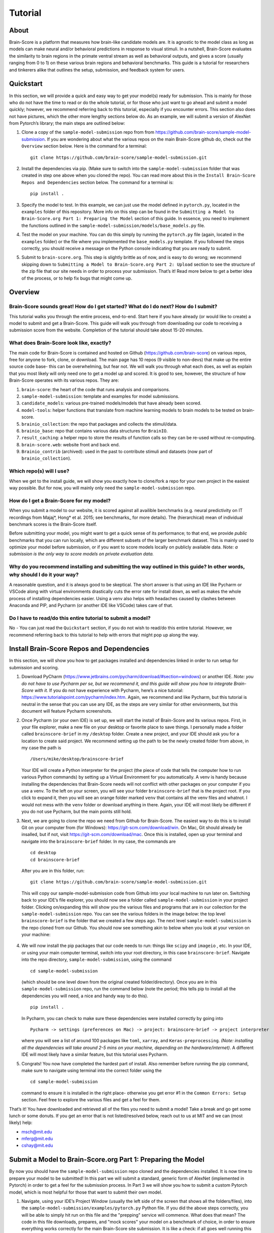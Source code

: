 .. _Tutorial:

========
Tutorial
========

About
=====
Brain-Score is a platform that measures how brain-like candidate models are.
It is agnostic to the model class as long as models can make neural and/or
behavioral predictions in response to visual stimuli. In a nutshell, Brain-Score evaluates
the similarity to brain regions in the primate ventral stream as well as behavioral outputs,
and gives a score (usually ranging from 0 to 1) on these various
brain regions and behavioral benchmarks. This guide is a tutorial for researchers and tinkerers
alike that outlines the setup, submission, and feedback system for users.


Quickstart
==========
In this section, we will provide a quick and easy way
to get your model(s) ready for submission. This is mainly for those who do not have the time to read
or do the whole tutorial, or for those who just want to go ahead and submit
a model quickly; however, we recommend referring back to this tutorial,
especially if you encounter errors. This section also does not
have pictures, which the other more lengthy sections below do. As an example,
we will submit a version of AlexNet from Pytorch’s library; the main steps are outlined below:

1. Clone a copy of  the ``sample-model-submission`` repo from from
   https://github.com/brain-score/sample-model-submission. If you are wondering
   about what the various repos on the main Brain-Score github do, check out the ``Overview`` section below.
   Here is the command for a terminal: ::
     git clone https://github.com/brain-score/sample-model-submission.git
2. Install the dependencies via pip. (Make sure to switch into the ``sample-model-submission`` folder
   that was created in step one above when you cloned the repo). You can read more about this in the
   ``Install Brain-Score Repos and Dependencies`` section below. The command for a terminal is: ::
     pip install .
3. Specify the model to test. In this example, we can
   just use the model defined in ``pytorch.py``, located in the ``examples`` folder
   of this repository. More info on this step can be found in
   the ``Submitting a Model to Brain-Score.org Part 1: Preparing the Model`` section of
   this guide. In essence, you need to implement the functions outlined in
   the ``sample-model-submission/models/base_models.py`` file.
4. Test the model on your machine. You can do this simply by running the ``pytorch.py`` file
   (again, located in the ``examples`` folder)
   or the file where you implemented
   the ``base_models.py`` template. If you followed the steps correctly, you should
   receive a message on the Python console indicating that you are ready to submit.
5. Submit to ``brain-score.org``. This step is slightly brittle as of now,
   and is easy to do wrong; we recommend skipping down to ``Submitting a Model to
   Brain-Score.org Part 2: Upload`` section to see the structure of the zip file that
   our site needs in order to process your submission.
   That’s it! Read more below to get a better idea of the process, or to help fix bugs that might come up.


Overview
========

Brain-Score sounds great! How do I get started? What do I do next? How do I submit?
--------------------------------------------------------------------

This tutorial walks you through the entire process, end-to-end.
Start here if you have already
(or would like to create) a model to submit and get a Brain-Score.
This guide will walk you through from downloading our code to receiving a
submission score from the website. Completion of the tutorial
should take about 15-20 minutes.

What does Brain-Score look like, exactly?
--------------------------------------------------------------------
The main code for Brain-Score is contained and hosted on Github (https://github.com/brain-score)
on various repos, free for anyone to fork,
clone, or download. The main page has 10 repos (9 visible to non-devs)
that make up the entire source code base- this can be overwhelming, but
fear not. We will walk you through what each does, as well as explain that
you most likely will only need one to get a model up and scored. It is
good to see, however, the structure of how Brain-Score operates with its
various repos. They are:

1. ``brain-score``: the heart of the code that runs analysis and comparisons.
2. ``sample-model-submission``: template and examples for model submissions.
3. ``candidate_models``: various pre-trained models/models that have already been scored.
4. ``model-tools``: helper functions that translate from machine learning models
   to brain models to be tested on brain-score.
5. ``brainio_collection``: the repo that packages and collects the stimuli/data.
6. ``brainio_base``: repo that contains various data structures for ``BrainIO``.
7. ``result_caching``: a helper repo to store the results of function calls so they can
   be re-used without re-computing.
8. ``brain-score.web``: website front and back end.
9. ``Brainio_contrib`` (archived): used in the past to contribute stimuli and datasets
   (now part of ``brainio_collection``).

Which repo(s) will I use?
-----------------------
When we get to the install guide, we will show you exactly how to
clone/fork a repo for your own project in the easiest way possible.
But for now, you will mainly only need the ``sample-model-submission`` repo.

How do I get a Brain-Score for my model?
----------------------------------------
When you submit a model to our website, it is scored against all
availible benchmarks (e.g. neural predictivity on IT recordings
from Majaj*, Hong* et al. 2015; see benchmarks_ for more details). The (hierarchical) mean of
individual benchmark scores is the Brain-Score itself.

Before submitting your model, you might want to get a quick sense of its performance;
to that end, we provide *public* benchmarks that you can run locally, which are different subsets
of the larger benchmark dataset. This is mainly used to optimize your model before
submission, or if you want to score models locally on publicly available data.
*Note: a submission is the only way to score models on private evaluation data.*





Why do you recommend installing and submitting the way outlined in this guide? In other words, why should I do it your way?
------------------------------------------------------------------------------

A reasonable question, and it is always good to be skeptical. The short answer
is that using an IDE like Pycharm or VSCode along with virtual environments
drastically cuts the error rate for install down, as well as makes the whole
process of installing dependencies easier. Using a venv also helps with headaches
caused by clashes between Anaconda and PIP, and Pycharm
(or another IDE like VSCode) takes care of that.

Do I have to read/do this entire tutorial to submit a model?
------------------------------------------------------------

No - You can just read the ``Quickstart`` section, if you do not
wish to read/do this entire tutorial. However, we recommend referring back to this
tutorial to help with errors that might pop up along the way.




Install Brain-Score Repos and Dependencies
==========================================
In this section, we will show you how to get packages installed and dependencies
linked in order to run setup for submission and scoring.

1. Download PyCharm (https://www.jetbrains.com/pycharm/download/#section=windows) or another IDE.
   *Note: you do not have to use Pycharm per se, but we recommend it, and this guide will show*
   *you how to integrate Brain-Score with it.*
   If you do not have experience with Pycharm, here’s a nice tutorial: https://www.tutorialspoint.com/pycharm/index.htm.
   Again, we recommend and like Pycharm, but this tutorial is neutral in the sense that you can use
   any IDE, as the steps are very similar for other environments, but this document will
   feature Pycharm screenshots.
2. Once Pycharm (or your own IDE) is set up, we will start the install of Brain-Score
   and its various repos. First, in your file explorer, make a new file on your desktop
   or favorite place to save things. I personally made a folder called ``brainscore-brief``
   in my ``/desktop`` folder. Create a new project, and your IDE should ask you for a location
   to create said project. We recommend setting up the path to be the newly created folder
   from above, in my case the path is ::
     /Users/mike/desktop/brainscore-brief
   Your IDE will create a Python interpreter for the project (the piece of code that
   tells the computer how to run various Python commands) by setting up a Virtual Environment
   for you automatically. A venv is handy because installing the dependencies that Brain-Score
   needs will not conflict with other packages on your computer if you use a venv.
   To the left on your screen, you will see your folder ``brainscore-brief`` that is the
   project root. If you click to expand it, then you will see an orange folder marked ``venv``
   that contains all the venv files and whatnot. I would not mess with the ``venv`` folder or
   download anything in there. Again, your IDE will most likely be different if you do not use
   Pycharm, but the main points still hold.
3. Next, we are going to clone the repo we need from Github for Brain-Score.
   The easiest way to do this is to install Git on your computer from (for Windows): https://git-scm.com/download/win.
   On Mac, Git should already be insalled, but if not, visit https://git-scm.com/download/mac.
   Once this is installed, open up your terminal and navigate into the ``brainscore-brief``
   folder. In my case, the commands are ::
     cd desktop
     cd brainscore-brief

   After you are in this folder,
   run::
     git clone https://github.com/brain-score/sample-model-submission.git
   This will copy our sample-model-submission code from Github into your local machine to run later on.
   Switching back to your IDE’s file explorer, you should now see a folder called ``sample-model-submission``
   in your project folder. Clicking on/expanding this will show you the various files and
   programs that are in our collection for the ``sample-model-submission`` repo.
   You can see the various folders in the image below: the top level ``brainscore-brief``
   is the folder that we created a few steps ago. The next level ``sample-model-submission``
   is the repo cloned from our Github. You should now see something akin to below when you
   look at your version on your machine:

    .. image:: /docs/source/modules/tutorial_screenshots/sms.png
       :width: 600

4. We will now install the pip packages that our code needs to run: things like ``scipy`` and
   ``imageio`` , etc. In your IDE, or using your main computer terminal, switch into your root
   directory, in this case ``brainscore-brief``. Navigate into the repo directory,
   ``sample-model-submission``, using the command ::
     cd sample-model-submission
   (which should be one level down from the original created folder/directory).
   Once you are in this ``sample-model-submission`` repo,
   run the command below  (note the period; this tells pip to install all the dependencies you will
   need, a nice and handy way to do this). ::
     pip install .
   In Pycharm, you can check to make sure these dependencies were installed correctly
   by going into ::
     Pycharm -> settings (preferences on Mac) -> project: brainscore-brief -> project interpreter
   where you will see a list of around 100 packages like ``toml``, ``xarray``, and
   ``Keras-preprocessing``. *(Note: installing all the dependencies will take around 2-5 mins
   on your machine, depending on the hardware/internet)*. A different IDE will most likely
   have a similar feature, but this tutorial uses Pycharm.
5. Congrats! You now have completed the hardest part of install.
   Also remember before running the pip command, make sure to navigate
   using terminal into the correct folder using the ::
     cd sample-model-submission
   command to ensure it is installed in the right place- otherwise you get error #1
   in the ``Common Errors: Setup`` section. Feel free to explore the various
   files and get a feel for them.

That’s it! You have downloaded and retrieved all of the files you need to submit a model!
Take a break and go get some lunch or some donuts. If you get an error that is not
listed/resolved below, reach out to us at MIT and we can (most likely) help:

- msch@mit.edu
- mferg@mit.edu
- cshay@mit.edu

Submit a Model to Brain-Score.org Part 1: Preparing the Model
=============================================================

By now you should have the ``sample-model-submission`` repo cloned and
the dependencies installed. It is now time to prepare your model to be
submitted! In this part we will submit a standard, generic form of AlexNet
(implemented in Pytorch) in order to get a feel for the submission process.
In Part 3 we will show you how to submit a custom Pytorch model, which is
most helpful for those that want to submit their own model.

1. Navigate, using your IDE’s Project Window (usually the left side of the
   screen that shows all the folders/files), into the
   ``sample-model-submission/examples/pytorch.py`` Python file.
   If you did the above steps correctly, you will be able to simply
   hit run on this file and the "prepping" service will commence.
   What does that mean? The code in this file downloads, prepares, and
   "mock scores" your model on a benchmark of choice, in order to ensure
   everything works correctly for the main Brain-Score site submission.
   It is like a check: if all goes well running this code, then your model
   is ready to submit to the site to be scored. (*Note: the first time running
   this file will take a bit, because you have to download the model
   (AlexNet in this case) weights as well as ImageNet validation images (for PCA initialization).
2. If this works correctly, then you will get a message on the Python console
   declaring::
     Test successful, you are ready to submit!
   and you can jump down below to Part 2, but we recommend
   reading the rest of the steps to understand what’s going on.
   A common error regarding SSL might happen at this point and is #2 on the
   ``Common Errors: Setup`` section, so check that out if you get that error.
3. Explore Further: navigate to ``sample-model-submission/models/base_models.py`` using
   the project explorer. You will see that this is basically a blank version of the
   ``pytorch.py`` file, and serves as a template to make new models to submit. The ``pytorch.py``
   file that you just successfully ran is an instance of this template, and this template
   declares how models must be structured to be scored. For now, we will just submit the
   AlexNet model as is.




Submitting a Model to Brain-Score.org Part 2: Upload
====================================================

If you made it this far, you are ready to upload your AlexNet model
and get a Brain-Score! In a nutshell, this step is simply zipping
the folder and making sure the files to submit are in the right place.

1. Right now, the working code we have confirmed is ready to be submitted is
   in the ``pytorch.py`` file. This file is mainly an example file, and
   thus we do not really want to submit it - instead, we are going to
   make a copy of it, rename it, and submit *that* version.
2. Before we do this, it is best to go ahead and make a folder in the
   root ``brainscore-brief`` directory to house all your submissions.
   This way, you can have a nice place to keep your submissions and
   reference them later if need be. For example, I made one called
   ``my_model_submissions`` located inside the project root (``brainscore-brief``),
   as seen below:

    .. image:: /docs/source/modules/tutorial_screenshots/mms.png
      :width: 600

3. We are now going to make the sub-folders necessary for submission.
   In general, the submission package will be a zip folder with a few things in
   it. It is important to get the folder “levels" right, or the website will not
   be able to parse the submission package and start running the correct code.
   So, this step in the guide is just about building this submission package.
   See below for the breakdown of zip file we will submit, with the various levels of the folders. Note the
   *two* ``__init__.py`` files in both the ``models`` folder and root: ::


    my_alexnet_submission (main folder)
        models (subfolder)
            base_models.py
            __init__.py
        __init__.py
        setup.py

4. Now we will start making the submission package. In your ``my_model_submissions`` folder,
   create a new folder (that we will eventually zip to submit) called ``my_alexnet_submission``.
   In that newly created folder, create (yet another) folder called ``models``.
   You can see we are building the package up as explained above.
   Your IDE file/project explorer should look something like this below at this point:
    .. image:: /docs/source/modules/tutorial_screenshots/subfolders.png
      :width: 600

5. Next, we are going to add the ``setup.py`` file into the ``my_alexnet_submission`` folder.
   There are a few ways to do this, but the easiest is just to navigate into the
   ``sample_model_submission`` folder, and you will see a ``setup.py`` file there. We are going
   to copy that and place it inside of the ``my_alexnet_submission`` folder. You should
   be able to do this by just right clicking the file, copying, and then pasting inside
   the correct folder. It is important to paste it inside the
   ``my_alexnet_submission`` folder, in order for it to be placed in the right spot.
   Your project should now look similiar to this:
    .. image:: /docs/source/modules/tutorial_screenshots/setup.png
      :width: 600

6. After this we will make the ``__init__.py`` file and place it inside the same folder as ``setup.py`` above.
   This ``__init__.py`` file is basically just a blank Python file that the submission
   needs in order to run. So, the easiest way to do this is to use your IDE to create
   a new Python file inside the correct folder: in Pycharm, you can do this by highlighting
   the ``my_alexnet_submission`` folder by clicking it, and it will be shown in blue.
   From there::
    right click -> new -> Python file
   Name this file ``__init__.py`` and
   click enter.  In the file, hit a new line (enter) so that the ``__init__.py`` file is not blank.
   Your package should now look akin to this:
    .. image:: /docs/source/modules/tutorial_screenshots/init_py.png
      :width: 600
7. We are almost done! Copy the ``__init__.py`` file you just made and place that
   *additional* copy inside the ``models`` folder. Finally, we want to add the
   actual submission to the package. There are a few ways to do this, but
   for now we are just going to copy the code from ``pytorch.py`` into a blank
   Python file. Create a new Python file called ``base_models.py`` (the
   creation process is identical to how you created the ``__init__.py`` file above,
   just make sure this file is created inside the models folder), and paste the
   code from ``pytorch.py`` into there. This creates another instance of the
   ``base_models.py`` file, filled with ``pytorch.py`` ’s code, which is in this case the
   AlexNet model. You are basically done at this point, and your final package
   should look similiar to the picture below. Remember, the actual model is now contained
   in the ``models/base_models.py`` file, and that is what is getting run on our site to get a score for you.
    .. image:: /docs/source/modules/tutorial_screenshots/final_submit.png
      :width: 600
8. You are now ready to submit! Zip the folder named ``my_alexnet_subission``,
   navigate to http://www.brain-score.org/profile/, log in/create a new account,
   and submit the model! Usually (depending on how busy the time of year is)
   it will take around 1 hour or so to score, but might take longer. If you
   do not see a score within 24 hours, contact us and we can send you
   (soon you will have access to this yourself)
   the error logs to resubmit. You have now successfully submitted a model!
   Congrats, and we look forward to having more submissions from you.
   In the future, you can just copy the submission package and paste
   in your code into ``models/base_models.py``, and it should work (which
   is why we had you make that whole package in the first place!)


Submitting a Model to Brain-Score.org Part 3: Custom model (Optional)
=====================================================================

At this point, I would say that you are pretty comfortable with the submission,
and hopefully you have submitted at least one model and gotten a score.
So, in this section, we will skip some of the parts that are common with
submitting a custom model (vs. something like AlexNet), and just focus on what is different.

1. In short, submitting a custom model is not that difficult
   for those that have already submitted a model like AlexNet
   and have a submission package ready. If you have not done this,
   we highly recommend going through this tutorial beforehand, or else you will
   encounter some errors along the way.
2. The entire package we submit will be the same as a pretrained model,
   but with the ``models/base_models.py`` file different (as the model itself is different).
   So, we would recommend just copying the ``my_alexnet_submission`` folder,
   pasting it into the ``my_model_submissions`` folder, and renaming it to something
   like ``my_custom_submission``. This will take care of all the tricky
   submission stuff, and you can just focus on implementing the actual model inside ``models/base_models.py``.
3. Now the fun part: scoring a model that you create! In this section we will be implementing
   a light-weight Pytorch model and submitting that. All this entails is adding
   a little bit of extra stuff to ``models/base_models.py``.
4. The easiest way to do this is to simply copy all the code in the block below,
   and we can walk you through the important stuff that is necessary
   to understand how to submit a custom model. It is, in a nutshell, just a
   slightly more complicated version of the original ``base_models.py`` template
   in the ``sample-model-submissions`` folder. The code is listed below ::

    # Custom Pytorch model from:
    # https://github.com/brain-score/candidate_models/blob/master/examples/score-model.ipynb

    from model_tools.check_submission import check_models
    import numpy as np
    import torch
    from torch import nn
    import functools
    from model_tools.activations.pytorch import PytorchWrapper
    from brainscore import score_model
    from model_tools.brain_transformation import ModelCommitment
    from model_tools.activations.pytorch import load_preprocess_images
    from brainscore import score_model

    """
    Template module for a base model submission to brain-score
    """

    # define your custom model here:
    class MyModel(nn.Module):
        def __init__(self):
            super(MyModel, self).__init__()
            self.conv1 = torch.nn.Conv2d(in_channels=3, out_channels=2, kernel_size=3)
            self.relu1 = torch.nn.ReLU()
            linear_input_size = np.power((224 - 3 + 2 * 0) / 1 + 1, 2) * 2
            self.linear = torch.nn.Linear(int(linear_input_size), 1000)
            self.relu2 = torch.nn.ReLU()  # can't get named ReLU output otherwise

        def forward(self, x):
            x = self.conv1(x)
            x = self.relu1(x)
            x = x.view(x.size(0), -1)
            x = self.linear(x)
            x = self.relu2(x)
            return x


    # init the model and the preprocessing:
    preprocessing = functools.partial(load_preprocess_images, image_size=224)

    # get an activations model from the Pytorch Wrapper
    activations_model = PytorchWrapper(identifier='my-model', model=MyModel(), preprocessing=preprocessing)

    # actually make the model, with the layers you want to see specified:
    model = ModelCommitment(identifier='my-model', activations_model=activations_model,
                            # specify layers to consider
                            layers=['conv1', 'relu1', 'relu2'])


    # The model names to consider. If you are making a custom model, then you most likley want to change
    # the return value of this function.
    def get_model_list():
        """
        This method defines all submitted model names. It returns a list of model names.
        The name is then used in the get_model method to fetch the actual model instance.
        If the submission contains only one model, return a one item list.
        :return: a list of model string names
        """

        return ['my-model']


    # get_model method actually gets the model. For a custom model, this is just linked to the
    # model we defined above.
    def get_model(name):
        """
        This method fetches an instance of a base model. The instance has to be callable and return a xarray object,
        containing activations. There exist standard wrapper implementations for common libraries, like pytorch and
        keras. Checkout the examples folder, to see more. For custom implementations check out the implementation of the
        wrappers.
        :param name: the name of the model to fetch
        :return: the model instance
        """
        assert name == 'my-model'

        # link the custom model to the wrapper object(activations_model above):
        wrapper = activations_model
        wrapper.image_size = 224
        return wrapper


    # get_layers method to tell the code what layers to consider. If you are submitting a custom
    # model, then you will most likley need to change this method's return values.
    def get_layers(name):
        """
        This method returns a list of string layer names to consider per model. The benchmarks maps brain regions to
        layers and uses this list as a set of possible layers. The lists doesn't have to contain all layers, the less the
        faster the benchmark process works. Additionally the given layers have to produce an activations vector of at least
        size 25! The layer names are delivered back to the model instance and have to be resolved in there. For a pytorch
        model, the layer name are for instance dot concatenated per module, e.g. "features.2".
        :param name: the name of the model, to return the layers for
        :return: a list of strings containing all layers, that should be considered as brain area.
        """

        # quick check to make sure the model is the correct one:
        assert name == 'my-model'

        # returns the layers you want to consider
        return  ['conv1', 'relu1', 'relu2']

    # Bibtex Method. For submitting a custom model, you can either put your own Bibtex if your
    # model has been published, or leave the empty return value if there is no publication to refer to.
    def get_bibtex(model_identifier):
        """
        A method returning the bibtex reference of the requested model as a string.
        """

        # from pytorch.py:
        return ''

    # Main Method: In submitting a custom model, you should not have to mess with this.
    if __name__ == '__main__':
        # Use this method to ensure the correctness of the BaseModel implementations.
        # It executes a mock run of brain-score benchmarks.
        check_models.check_base_models(__name__)




5. The first is the imports: you will most likely need all of them that
   the code above has listed. If you try to run the above code in Google Colab
   (which is basically a Google version of Jupyter Notebooks), it will not
   run (due to packages not being installed), and is just for visual
   purposes only; copy and paste the code into your ``models/base_models.py`` file.
   Next, you see the class definition of the custom model in Pytorch, followed by model
   preprocessing, the ``PytorchWrapper`` that
   converts a base model into an activations model to extract activations from,
   and the ModelCommitment to convert the activations model into a BrainModel to run on the benchmarks.
   We usually test the layers at the outputs of blocks, but this choice is up to you.
   You will need all of this, and most likely will only change the
   actual layer names based on the network/what you want scored.
6. Next is the function for "naming" the model, and should be replaced
   with whatever you want to call your model. The next function tells the
   code what to score, and you most likely will not have to
   change this. This is followed by a layer function that simply returns a
   list of the layers to consider.
   Next is is the ``bibtex`` method, and you can replace this with your ``bibtex``
   if your model has been published. Lastly, the concluding lines contain and call
   the ``__main__`` method, and you shouldn't need to modify this.
7. That’s it! You can change the actual model in the class definition, just make sure you
   change the layer names as well. Run your ``models/base_models.py`` file,
   and you should get the following message indicating you are good to submit::
    Test successful, you are ready to submit!
   At this point, all that is left is to zip the ``my_custom_submission`` folder
   and actually submit on our site! If you run into any errors,
   check out the ``Common Errors: Submission section`` of this guide, and if you can’t
   find a solution, feel free to email us!

Common Errors: Setup
====================

Below are some common errors that you might encounter while setting up
this project or doing this tutorial. We will add more soon!

1. When running ``pip install .``, you get a message
   from the terminal like::
     Directory '.' is not installable. Neither 'setup.py' nor 'pyproject.toml' found.
   *Cause*: Not running ``pip install .`` in the right
   directory: most likely you are in the original ``brainscore-brief`` folder we created,
   and not the ``sample_model_submission`` sub-folder that is the repo we should be in.

   *Fix*: if you are in the main ``brainscore-brief``
   folder, simply run::
    cd sample_model_submission
   and then rerun
   the ::
    pip install .
   command. This navigates to the correct ``sample_model_submission`` subfolder and
   installs the packages where they are supposed to be.
   More generally: make sure you are in the ``sample_model_submission`` folder
   (and not its parent or child folder) before you run the pip command above. This should fix the error.

2. After install while running ``pytorch.py``
   for the first time, you get::
    ssl.SSLCertVerificationError: [SSL: CERTIFICATE_VERIFY_FAILED] certificate verify failed: unable to get local issuer certificate (_ssl.c:1076)
   *Cause*: Pytorch’s backend. The SSL certificate for downloading a pre-trained model has expired
   from their end and Pytorch should renew soon (usually ~4 hrs)

   *Fix*: If you can’t wait, add the following lines of code to your ``pytorch.py``
   (or whatever file is using the pretrained Pytorch models): *Note: Pycharm might throw a warning about this
   line, but you can disregard)*::
    import ssl
    ssl._create_default_https_context = ssl._create_unverified_context



Common Errors: Submission
=========================

1. It has been 24 hours since I submitted my model, and I have not gotten a score? What happened?

   *Cause*: There are many issues that could cause this.

   *Fix*:  If it happens, email ``mferg@mit.edu`` and we can check the logs
   and tell you what happened. You will, very soon, be able to log in and check the logs yourself,
   so stay tuned!



Frequently Asked Questions
==========================

1. **What are all the numbers on the Brain-Score site?**

   As of now on the leaderboard (Brain-Score), there are 6 numbers
   that your model would get: ``average``, ``V1``, ``V2``, ``V4``, ``IT``, and ``Behavioral``.
   Each one of these is a set of benchmarks that tests how "brain-like"
   your model is to various cognitive and neural data- in essence,
   it is a measure of how close the model is to the brain.
   Models are also tested on "Engineering" benchmarks which are non-brain,
   typically machine learning measures that the brain measures can be related
   to (e.g. more V1-like → more robust to image perturbations).

2. **What is the idea behind Brain-Score? Where can I learn more?**

   The website is a great place to start, and for those who really
   want to dive deep, we would recommend reading the technical paper(https://www.biorxiv.org/content/10.1101/407007v1)
   and the perspective paper (https://www.cell.com/neuron/fulltext/S0896-6273(20)30605-X)
   that outline the idea and the inner workings of how Brain-Score operates.

3. **I was looking at the code and I found an error in the code/docs/etc. How can I contribute?**

   Right now, the easiest way would be to fork (make a copy of the Brain-Score
   project repos in your own Github) our Brain-Score repos,
   edit your version, and submit a pull request (PR) to merge it
   into our master branch. We will have to confirm that PR, but will thank you for contributing!

4. **I really like Brain-Score, and I have some ideas that I would love to
   talk to someone about. How do I get in touch/who do I talk to?**

   Martin Schrimpf, the main creator of Brain-Score, would be a great place to start.
   Chris Shay, the DiCarlo Lab manager, can also help, and if you need to
   talk to Jim DiCarlo himself you can reach out as well.  We will also be
   creating a mailing list soon, so stay tuned. All contact
   info is on the lab website: http://dicarlolab.mit.edu/

5. **I am a neuroscientist/cognitive scientist/cognitive-AI-neuro-computational-systems-scientist
   and would love to talk theory or contribute to benchmarks, as I have collected data or
   have theoretical questions. What should I do?**

   I would reach out to Martin, Chris, or Jim directly, via the lab website as stated above.

6. **Is there any reward for reaching the top overall Brain-Ccore? Or even a top
   score on the individual benchmarks?**

   We hope to set up a dedicated competition in the near future, but we
   monitor the site and if you get a top score, we will know and reach out.
   If you are local and get the top average score, we might even buy you a beer if you’re nice to us :)

